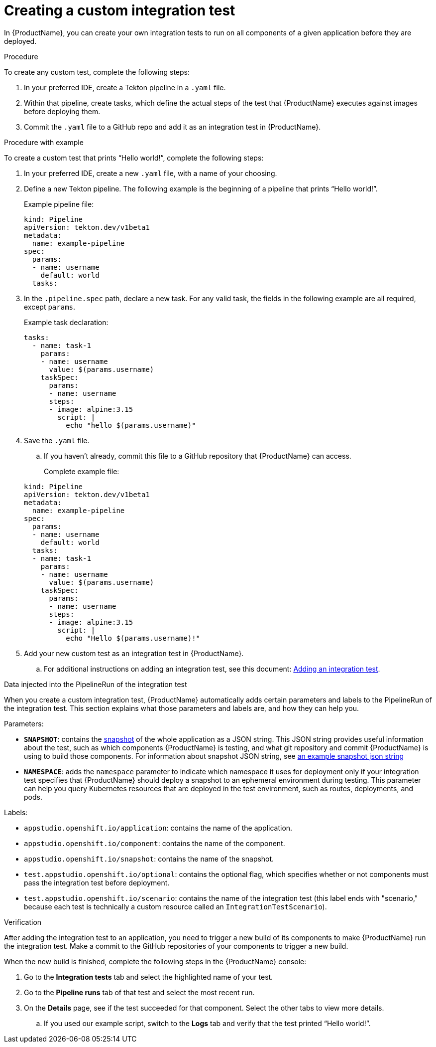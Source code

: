 = Creating a custom integration test

In {ProductName}, you can create your own integration tests to run on all components of a given application before they are deployed. 

.Procedure

To create any custom test, complete the following steps:

. In your preferred IDE, create a Tekton pipeline in a `.yaml` file. 
. Within that pipeline, create tasks, which define the actual steps of the test that {ProductName} executes against images before deploying them.
. Commit the `.yaml` file to a GitHub repo and add it as an integration test in {ProductName}.

.Procedure with example

To create a custom test that prints “Hello world!”, complete the following steps:

. In your preferred IDE, create a new `.yaml` file, with a name of your choosing.
. Define a new Tekton pipeline. The following example is the beginning of a pipeline that prints “Hello world!”.

+
Example pipeline file:

+
[source]
----
kind: Pipeline
apiVersion: tekton.dev/v1beta1
metadata:
  name: example-pipeline
spec:
  params:
  - name: username
    default: world 
  tasks: 
----

. In the `.pipeline.spec` path, declare a new task. For any valid task, the fields in the following example are all required, except `params`. 

+
Example task declaration:

+
[source]
----
tasks:
  - name: task-1
    params:
    - name: username
      value: $(params.username)
    taskSpec:
      params:
      - name: username
      steps:
      - image: alpine:3.15
        script: |
          echo "hello $(params.username)"

----

. Save the `.yaml` file. 
.. If you haven’t already, commit this file to a GitHub repository that {ProductName} can access.

+
Complete example file:

+
[source]
----
kind: Pipeline
apiVersion: tekton.dev/v1beta1
metadata:
  name: example-pipeline
spec:
  params:
  - name: username
    default: world 
  tasks:
  - name: task-1
    params:
    - name: username
      value: $(params.username)
    taskSpec:
      params:
      - name: username
      steps:
      - image: alpine:3.15
        script: |
          echo "Hello $(params.username)!" 
----

. Add your new custom test as an integration test in {ProductName}.
.. For additional instructions on adding an integration test, see this document: xref:how-to-guides/testing_applications/proc_adding_an_integration_test.adoc[Adding an integration test].

.Data injected into the PipelineRun of the integration test

When you create a custom integration test, {ProductName} automatically adds certain parameters and labels to the PipelineRun of the integration test. This section explains what those parameters and labels are, and how they can help you.

Parameters:

* *`SNAPSHOT`*: contains the xref:../../glossary/index.adoc#_snapshot[snapshot] of the whole application as a JSON string. This JSON string provides useful information about the test, such as which components {ProductName} is testing, and what git repository and commit {ProductName} is using to build those components. For information about snapshot JSON string, see link:https://github.com/redhat-appstudio/integration-examples/blob/main/examples/snapshot_json_string_example[an example snapshot json string]
* *`NAMESPACE`*:  adds the `namespace` parameter to indicate which namespace it uses for deployment only if your integration test specifies that {ProductName} should deploy a snapshot to an ephemeral environment during testing. This parameter can help you query Kubernetes resources that are deployed in the test environment, such as routes, deployments, and pods. 

Labels:

* `appstudio.openshift.io/application`: contains the name of the application.
* `appstudio.openshift.io/component`: contains the name of the component.
* `appstudio.openshift.io/snapshot`: contains the name of the snapshot.
* `test.appstudio.openshift.io/optional`: contains the optional flag, which specifies whether or not components must pass the integration test before deployment.  
* `test.appstudio.openshift.io/scenario`: contains the name of the integration test (this label ends with "scenario," because each test is technically a custom resource called an `IntegrationTestScenario`). 

.Verification

After adding the integration test to an application, you need to trigger a new build of its components to make {ProductName} run the integration test. Make a commit to the GitHub repositories of your components to trigger a new build.

When the new build is finished, complete the following steps in the {ProductName} console:

. Go to the *Integration tests* tab and select the highlighted name of your test.
. Go to the *Pipeline runs* tab of that test and select the most recent run.
. On the *Details* page, see if the test succeeded for that component. Select the other tabs to view more details.
.. If you used our example script, switch to the *Logs* tab and verify that the test printed “Hello world!”.  
